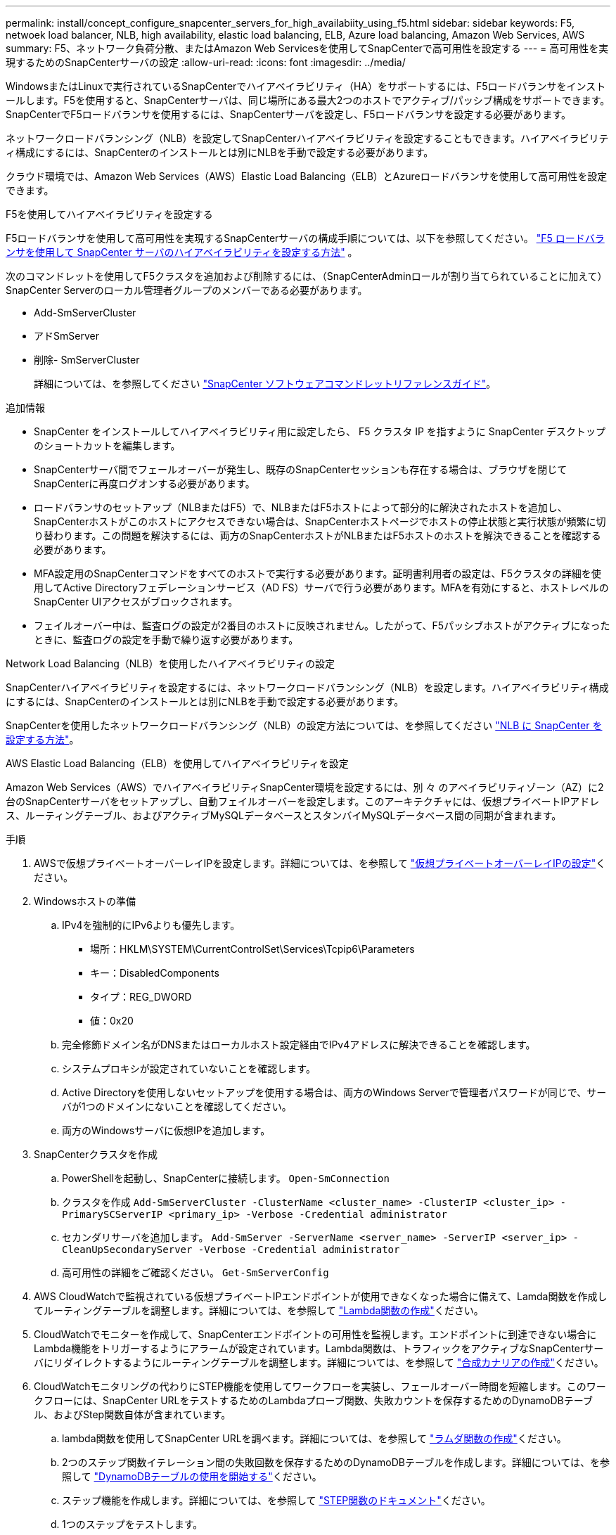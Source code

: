 ---
permalink: install/concept_configure_snapcenter_servers_for_high_availabiity_using_f5.html 
sidebar: sidebar 
keywords: F5, netwoek load balancer, NLB, high availability, elastic load balancing, ELB, Azure load balancing, Amazon Web Services, AWS 
summary: F5、ネットワーク負荷分散、またはAmazon Web Servicesを使用してSnapCenterで高可用性を設定する 
---
= 高可用性を実現するためのSnapCenterサーバの設定
:allow-uri-read: 
:icons: font
:imagesdir: ../media/


[role="lead"]
WindowsまたはLinuxで実行されているSnapCenterでハイアベイラビリティ（HA）をサポートするには、F5ロードバランサをインストールします。F5を使用すると、SnapCenterサーバは、同じ場所にある最大2つのホストでアクティブ/パッシブ構成をサポートできます。SnapCenterでF5ロードバランサを使用するには、SnapCenterサーバを設定し、F5ロードバランサを設定する必要があります。

ネットワークロードバランシング（NLB）を設定してSnapCenterハイアベイラビリティを設定することもできます。ハイアベイラビリティ構成にするには、SnapCenterのインストールとは別にNLBを手動で設定する必要があります。

クラウド環境では、Amazon Web Services（AWS）Elastic Load Balancing（ELB）とAzureロードバランサを使用して高可用性を設定できます。

[role="tabbed-block"]
====
.F5を使用してハイアベイラビリティを設定する
--
F5ロードバランサを使用して高可用性を実現するSnapCenterサーバの構成手順については、以下を参照してください。  https://kb.netapp.com/Advice_and_Troubleshooting/Data_Protection_and_Security/SnapCenter/How_to_configure_SnapCenter_Servers_for_high_availability_using_F5_Load_Balancer["F5 ロードバランサを使用して SnapCenter サーバのハイアベイラビリティを設定する方法"^] 。

次のコマンドレットを使用してF5クラスタを追加および削除するには、（SnapCenterAdminロールが割り当てられていることに加えて）SnapCenter Serverのローカル管理者グループのメンバーである必要があります。

* Add-SmServerCluster
* アドSmServer
* 削除- SmServerCluster
+
詳細については、を参照してください https://docs.netapp.com/us-en/snapcenter-cmdlets/index.html["SnapCenter ソフトウェアコマンドレットリファレンスガイド"^]。



追加情報

* SnapCenter をインストールしてハイアベイラビリティ用に設定したら、 F5 クラスタ IP を指すように SnapCenter デスクトップのショートカットを編集します。
* SnapCenterサーバ間でフェールオーバーが発生し、既存のSnapCenterセッションも存在する場合は、ブラウザを閉じてSnapCenterに再度ログオンする必要があります。
* ロードバランサのセットアップ（NLBまたはF5）で、NLBまたはF5ホストによって部分的に解決されたホストを追加し、SnapCenterホストがこのホストにアクセスできない場合は、SnapCenterホストページでホストの停止状態と実行状態が頻繁に切り替わります。この問題を解決するには、両方のSnapCenterホストがNLBまたはF5ホストのホストを解決できることを確認する必要があります。
* MFA設定用のSnapCenterコマンドをすべてのホストで実行する必要があります。証明書利用者の設定は、F5クラスタの詳細を使用してActive Directoryフェデレーションサービス（AD FS）サーバで行う必要があります。MFAを有効にすると、ホストレベルのSnapCenter UIアクセスがブロックされます。
* フェイルオーバー中は、監査ログの設定が2番目のホストに反映されません。したがって、F5パッシブホストがアクティブになったときに、監査ログの設定を手動で繰り返す必要があります。


--
.Network Load Balancing（NLB）を使用したハイアベイラビリティの設定
--
SnapCenterハイアベイラビリティを設定するには、ネットワークロードバランシング（NLB）を設定します。ハイアベイラビリティ構成にするには、SnapCenterのインストールとは別にNLBを手動で設定する必要があります。

SnapCenterを使用したネットワークロードバランシング（NLB）の設定方法については、を参照してください https://kb.netapp.com/Advice_and_Troubleshooting/Data_Protection_and_Security/SnapCenter/How_to_configure_NLB_and_ARR_with_SnapCenter["NLB に SnapCenter を設定する方法"^]。

--
.AWS Elastic Load Balancing（ELB）を使用してハイアベイラビリティを設定
--
Amazon Web Services（AWS）でハイアベイラビリティSnapCenter環境を設定するには、別 々 のアベイラビリティゾーン（AZ）に2台のSnapCenterサーバをセットアップし、自動フェイルオーバーを設定します。このアーキテクチャには、仮想プライベートIPアドレス、ルーティングテーブル、およびアクティブMySQLデータベースとスタンバイMySQLデータベース間の同期が含まれます。

.手順
. AWSで仮想プライベートオーバーレイIPを設定します。詳細については、を参照して https://docs.aws.amazon.com/vpc/latest/userguide/replace-local-route-target.html["仮想プライベートオーバーレイIPの設定"^]ください。
. Windowsホストの準備
+
.. IPv4を強制的にIPv6よりも優先します。
+
*** 場所：HKLM\SYSTEM\CurrentControlSet\Services\Tcpip6\Parameters
*** キー：DisabledComponents
*** タイプ：REG_DWORD
*** 値：0x20


.. 完全修飾ドメイン名がDNSまたはローカルホスト設定経由でIPv4アドレスに解決できることを確認します。
.. システムプロキシが設定されていないことを確認します。
.. Active Directoryを使用しないセットアップを使用する場合は、両方のWindows Serverで管理者パスワードが同じで、サーバが1つのドメインにないことを確認してください。
.. 両方のWindowsサーバに仮想IPを追加します。


. SnapCenterクラスタを作成
+
.. PowerShellを起動し、SnapCenterに接続します。
`Open-SmConnection`
.. クラスタを作成
`Add-SmServerCluster -ClusterName <cluster_name> -ClusterIP <cluster_ip> -PrimarySCServerIP <primary_ip> -Verbose -Credential administrator`
.. セカンダリサーバを追加します。
`Add-SmServer -ServerName <server_name> -ServerIP <server_ip> -CleanUpSecondaryServer -Verbose -Credential administrator`
.. 高可用性の詳細をご確認ください。
`Get-SmServerConfig`


. AWS CloudWatchで監視されている仮想プライベートIPエンドポイントが使用できなくなった場合に備えて、Lamda関数を作成してルーティングテーブルを調整します。詳細については、を参照して https://docs.aws.amazon.com/lambda/latest/dg/getting-started.html#getting-started-create-function["Lambda関数の作成"^]ください。
. CloudWatchでモニターを作成して、SnapCenterエンドポイントの可用性を監視します。エンドポイントに到達できない場合にLambda機能をトリガーするようにアラームが設定されています。Lambda関数は、トラフィックをアクティブなSnapCenterサーバにリダイレクトするようにルーティングテーブルを調整します。詳細については、を参照して https://docs.aws.amazon.com/AmazonCloudWatch/latest/monitoring/CloudWatch_Synthetics_Canaries_Create.html["合成カナリアの作成"^]ください。
. CloudWatchモニタリングの代わりにSTEP機能を使用してワークフローを実装し、フェールオーバー時間を短縮します。このワークフローには、SnapCenter URLをテストするためのLambdaプローブ関数、失敗カウントを保存するためのDynamoDBテーブル、およびStep関数自体が含まれています。
+
.. lambda関数を使用してSnapCenter URLを調べます。詳細については、を参照して https://docs.aws.amazon.com/lambda/latest/dg/getting-started.html["ラムダ関数の作成"^]ください。
.. 2つのステップ関数イテレーション間の失敗回数を保存するためのDynamoDBテーブルを作成します。詳細については、を参照して https://docs.aws.amazon.com/amazondynamodb/latest/developerguide/GettingStartedDynamoDB.html["DynamoDBテーブルの使用を開始する"^]ください。
.. ステップ機能を作成します。詳細については、を参照して https://docs.aws.amazon.com/step-functions/["STEP関数のドキュメント"^]ください。
.. 1つのステップをテストします。
.. 完全な機能をテストします。
.. IAMロールを作成し、Lambda関数の実行を許可する権限を調整します。
.. ステップ機能をトリガーするスケジュールを作成します。詳細については、を参照して https://docs.aws.amazon.com/step-functions/latest/dg/using-eventbridge-scheduler.html["Amazon EventBridge Schedulerを使用したステップ関数の開始"^]ください。




--
.Azureロードバランサを使用して高可用性を設定する
--
Azureロードバランサを使用して高可用性SnapCenter環境を構成できます。

.手順
. Azure portalを使用してスケールセット内に仮想マシンを作成します。Azure仮想マシンのスケールセットでは、負荷分散された仮想マシンのグループを作成および管理できます。仮想マシンインスタンスの数は、要求や定義されたスケジュールに応じて自動的に増減できます。詳細については、を参照して https://learn.microsoft.com/en-us/azure/virtual-machine-scale-sets/flexible-virtual-machine-scale-sets-portal["Azure portalを使用してスケールセットに仮想マシンを作成する"^]ください。
. 仮想マシンを設定したら、VMセット内の各仮想マシンにログインし、両方のノードにSnapCenterサーバをインストールします。
. ホスト1にクラスタを作成します。
`Add-SmServerCluster -ClusterName <cluster_name> -ClusterIP <specify the load balancer front end virtual ip> -PrimarySCServerIP <ip address> -Verbose -Credential <credentials>`
. セカンダリサーバを追加します。
`Add-SmServer -ServerName <name of node2> -ServerIP <ip address of node2> -Verbose -Credential <credentials>`
. ハイアベイラビリティの詳細を取得します。
`Get-SmServerConfig`
. 必要に応じて、セカンダリホストを再構築します。
`Set-SmRepositoryConfig -RebuildSlave -Verbose`
. 2番目のホストにフェイルオーバーします。
`Set-SmRepositoryConfig ActiveMaster <name of node2> -Verbose`


--
== NLBからF5に切り替えて高可用性を実現

SnapCenter HA 構成を Network Load Balancing （ NLB ）から変更して、 F5 ロードバランサを使用することができます。

* 手順 *

. F5を使用して高可用性を実現するようにSnapCenterサーバを設定します。 https://kb.netapp.com/Advice_and_Troubleshooting/Data_Protection_and_Security/SnapCenter/How_to_configure_SnapCenter_Servers_for_high_availability_using_F5_Load_Balancer["詳細"^]です。
. SnapCenterサーバホストで、PowerShellを起動します。
. Open-SmConnectionコマンドレットを使用してセッションを開始し、クレデンシャルを入力します。
. Update-SmServerClusterコマンドレットを使用して、F5クラスタのIPアドレスを指すようにSnapCenterサーバを更新します。
+
コマンドレットで使用できるパラメータとその説明については、 RUN_Get-Help コマンド _NAME_ を実行して参照できます。または、を参照することもできます https://docs.netapp.com/us-en/snapcenter-cmdlets/index.html["SnapCenter ソフトウェアコマンドレットリファレンスガイド"^]。



====